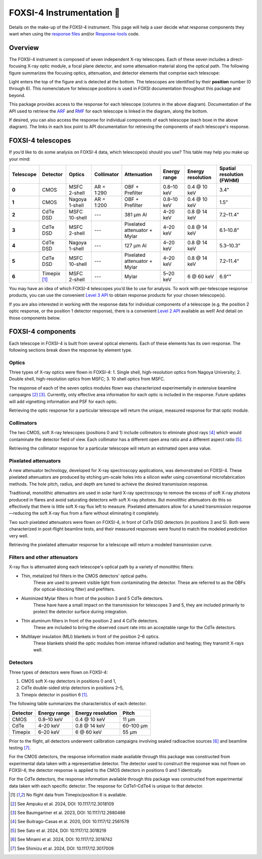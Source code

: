 FOXSI-4 Instrumentation 🦊
==========================

Details on the make-up of the FOXSI-4 instrument. This page will help a
user decide what response components they want when using the `response
files <https://foxsi.space.umn.edu/data/response/response-components/>`__
and/or `Response-tools <https://foxsi.github.io/response-tools>`__ code.

Overview
--------

The FOXSI-4 instrument is composed of seven independent X-ray
telescopes. Each of these seven includes a direct-focusing X-ray optic
module, a focal plane detector, and some attenuation material along the
optical path. The following figure summarizes the focusing optics,
attenuation, and detector elements that comprise each telescope:

.. raw:: html
    :file: ../response_tools/assets/foxsi4-telescopes.svg
    

Light enters the top of the figure and is detected at the bottom. The
telescopes are identified by their **position** number (0 through 6).
This nomenclature for telescope positions is used in FOXSI documentation
throughout this package and beyond.

This package provides access to the response for each telescope (columns
in the above diagram). Documentation of the API used to retrieve the 
`ARF <https://foxsi.github.io/response-tools/response_guide.html#what-is-an-ancillary-response-function-file-arf>`__ 
and `RMF <https://foxsi.github.io/response-tools/response_guide.html#what-is-a-redistribution-matrix-function-file-rmf>`__ 
for each telescope is linked in the diagram, along the bottom. 

If desired, you can also access the response for individual components of each telescope
(each boxe in the above diagram). The links in each box point to API documentation for 
retrieving the components of each telescope's response. 

FOXSI-4 telescopes
------------------

If you’d like to do some analysis on FOXSI-4 data, which telescope(s)
should you use? This table may help you make up your mind:

+-----------+--------------------+------------------+-----------------+------------------------------+---------------------+-------------------+---------------------------+
| Telescope | Detector           | Optics           | Collimator      | Attenuation                  | Energy range        | Energy resolution | Spatial resolution (FWHM) |
+===========+====================+==================+=================+==============================+=====================+===================+===========================+
| **0**     | CMOS               | MSFC 2-shell     | AR = 1:290      | OBF + Prefilter              | 0.8–10 keV          | 0.4 @ 10 keV      | 3.4"                      |
+-----------+--------------------+------------------+-----------------+------------------------------+---------------------+-------------------+---------------------------+
| **1**     | CMOS               | Nagoya 1-shell   | AR = 1:200      | OBF + Prefilter              | 0.8–10 keV          | 0.4 @ 10 keV      | 1.5"                      |
+-----------+--------------------+------------------+-----------------+------------------------------+---------------------+-------------------+---------------------------+
| **2**     | CdTe DSD           | MSFC 10-shell    | ---             |  381 µm Al                   | 4–20 keV            | 0.8 @ 14 keV      | 7.2–11.4"                 |
+-----------+--------------------+------------------+-----------------+------------------------------+---------------------+-------------------+---------------------------+
| **3**     | CdTe DSD           | MSFC 2-shell     | ---             | Pixelated attenuator + Mylar | 4–20 keV            | 0.8 @ 14 keV      | 6.1–10.8"                 |
+-----------+--------------------+------------------+-----------------+------------------------------+---------------------+-------------------+---------------------------+
| **4**     | CdTe DSD           | Nagoya 1-shell   | ---             | 127 µm Al                    | 4–20 keV            | 0.8 @ 14 keV      | 5.3–10.3"                 |
+-----------+--------------------+------------------+-----------------+------------------------------+---------------------+-------------------+---------------------------+
| **5**     | CdTe DSD           | MSFC 10-shell    | ---             | Pixelated attenuator + Mylar | 4–20 keV            | 0.8 @ 14 keV      | 7.2–11.4"                 |
+-----------+--------------------+------------------+-----------------+------------------------------+---------------------+-------------------+---------------------------+
| **6**     | Timepix [1]_       | MSFC 2-shell     | ---             | Mylar                        | 5–20 keV            | 6 @ 60 keV        | 6.9""                     |
+-----------+--------------------+------------------+-----------------+------------------------------+---------------------+-------------------+---------------------------+

You may have an idea of which FOXSI-4 telescopes you’d like to use for
analysis. To work with per-telescope response products, you can use the
convenient `Level 3
API <https://foxsi.github.io/response-tools/code.html#api-level-design>`__
to obtain response products for your chosen telescope(s).

If you are also interested in working with the response data for
individual components of a telescope (e.g. the position 2 optic
response, or the position 1 detector response), there is a convenient
`Level 2
API <https://foxsi.github.io/response-tools/code.html#api-level-design>`__
available as well! And detail on those components below.

FOXSI-4 components
------------------

Each telescope in FOXSI-4 is built from several optical elements. Each
of these elements has its own response. The following sections break
down the response by element type.

Optics
~~~~~~

Three types of X-ray optics were flown in FOXSI-4: 1. Single shell,
high-resolution optics from Nagoya University; 2. Double shell,
high-resolution optics from MSFC; 3. 10 shell optics from MSFC.

The response of each of the seven optics modules flown was characterized
experimentally in extensive beamline campaigns [2]_ [3]_. Currently,
only effective area information for each optic is included in the
response. Future updates will add vignetting information and PSF for
each optic.

Retrieving the optic response for a particular telescope will return the
unique, measured response for that optic module.

Collimators
~~~~~~~~~~~

The two CMOS, soft X-ray telescopes (positions 0 and 1) include
collimators to eliminate ghost rays [4]_ which would contaminate the
detector field of view. Each collimator has a different open area ratio
and a different aspect ratio [5]_.

Retrieving the collimator response for a particular telescope will
return an estimated open area value.

Pixelated attenuators
~~~~~~~~~~~~~~~~~~~~~

A new attenuator technology, developed for X-ray spectroscopy
applications, was demonstrated on FOXSI-4. These pixelated attenuators
are produced by etching μm-scale holes into a silicon wafer using
conventional microfabrication methods. The hole pitch, radius, and depth
are tuned to achieve the desired transmission response.

Traditional, monolithic attenuators are used in solar hard X-ray
spectroscopy to remove the excess of soft X-ray photons produced in
flares and avoid saturating detectors with soft X-ray photons. But
monolithic attenuators do this so effectively that there is little soft
X-ray flux left to measure. Pixelated attenuators allow for a tuned
transmission response—reducing the soft X-ray flux from a flare without
eliminating it completely.

Two such pixelated attenuators were flown on FOXSI-4, in front of CdTe
DSD detectors (in positions 3 and 5). Both were characterized in
post-flight beamline tests, and their measured responses were found to
match the modeled prediction very well.

Retrieving the pixelated attenuator response for a telescope will return
a modeled transmission curve.

Filters and other attenuators
~~~~~~~~~~~~~~~~~~~~~~~~~~~~~

X-ray flux is attenuated along each telescope's optical path by a variety of monolithic filters:

* Thin, metalized foil filters in the CMOS detectors' optical paths. 
    These are used to prevent visible light from contaminating the detector. These are referred to as the OBFs (for optical-blocking filter) and prefilters.

* Aluminized Mylar filters in front of the position 3 and 5 CdTe detectors. 
    These have have a small impact on the transmission for telescopes 3 and 5, they are included primarily to protect the detector surface during integration.

* Thin aluminum filters in front of the position 2 and 4 CdTe detectors. 
    These are included to bring the observed count rate into an acceptable range for the CdTe detectors.

* Multilayer insulation (MLI) blankets in front of the position 2–6 optics. 
    These blankets shield the optic modules from intense infrared radiation and heating; they transmit X-rays well.

..    A sample of this blanket material was measured in the lab post-flight. Its transmission was consistent with models, the API in this package reports the modeled value.

Detectors
~~~~~~~~~

Three types of detectors were flown on FOXSI-4:

#. CMOS soft X-ray detectors in positions 0 and 1,
#. CdTe double-sided strip detectors in positions 2–5,
#. Timepix detector in position 6 [1]_.

The following table summarizes the characteristics of each detector:

+-----------+---------------+-----------------------+-----------+
| Detector  | Energy range  | Energy resolution     | Pitch     |
+===========+===============+=======================+===========+
| CMOS      | 0.8–10 keV    | 0.4 @ 10 keV          | 11 µm     |
+-----------+---------------+-----------------------+-----------+
| CdTe      | 4–20 keV      | 0.8 @ 14 keV          | 60–100 µm |
+-----------+---------------+-----------------------+-----------+
| Timepix   |6–20 keV       | 6 @ 60 keV            | 55 µm     |
+-----------+---------------+-----------------------+-----------+

Prior to the flight, all detectors underwent calibration campaigns 
involving sealed radioactive sources [6]_ and beamline testing [7]_. 

For the CMOS detectors, the response information made available 
through this package was constructed from experimental data taken 
with a representative detector. The detector used to construct the 
response was not flown on FOXSI-4; the detector response is applied 
to the CMOS detectors in positions 0 and 1 identically.

For the CdTe detectors, the response information available through
this package was constructed from experimental data taken with each
specific detector. The response for CdTe1–CdTe4 is unique to that
detector.



.. [1]
   No flight data from Timepix/position 6 is available.

.. [2]
   See Ampuku et al. 2024, DOI: 10.1117/12.3018109

.. [3]
   See Baumgartner et al. 2023, DOI: 10.1117/12.2680486

.. [4]
   See Buitrago-Casas et al. 2020, DOI: 10.1117/12.2561578

.. [5]
   See Sato et al. 2024, DOI: 10.1117/12.3018219

.. [6]
   See Minami et al. 2024, DOI: 10.1117/12.3018742   

.. [7]
   See Shimizu et al. 2024, DOI: 10.1117/12.3017009
   

